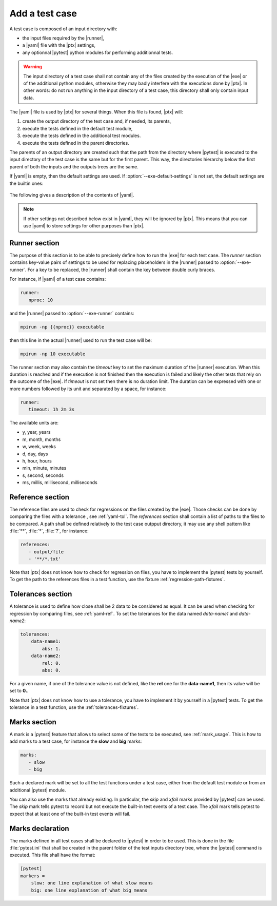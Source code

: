 .. Copyright 2020 CS Systemes d'Information, http://www.c-s.fr
..
.. This file is part of pytest-executable
..     https://www.github.com/CS-SI/pytest-executable
..
.. Licensed under the Apache License, Version 2.0 (the "License");
.. you may not use this file except in compliance with the License.
.. You may obtain a copy of the License at
..
..     http://www.apache.org/licenses/LICENSE-2.0
..
.. Unless required by applicable law or agreed to in writing, software
.. distributed under the License is distributed on an "AS IS" BASIS,
.. WITHOUT WARRANTIES OR CONDITIONS OF ANY KIND, either express or implied.
.. See the License for the specific language governing permissions and
.. limitations under the License.

.. _add-test-case-label:

Add a test case
===============

A test case is composed of an input directory with:

- the input files required by the |runner|,
- a |yaml| file with the |ptx| settings,
- any optionnal |pytest| python modules for performing additionnal tests.

.. warning::

   The input directory of a test case shall not contain any of the files created by
   the execution of the |exe| or of the additional python modules, otherwise
   they may badly interfere with the executions done by |ptx|. In other words:
   do not run anything in the input directory of a test case, this directory
   shall only contain input data.

The |yaml| file is used by |ptx| for several things. When this file is
found, |ptx| will:
   
1. create the output directory of the test case and, if needed, its parents,
2. execute the tests defined in the default test module,
3. execute the tests defined in the additional test modules.
4. execute the tests defined in the parent directories.

The parents of an output directory are created such that the path from the
directory where |pytest| is executed to the input directory of the test case is
the same but for the first parent. This way, the directories hierarchy below
the first parent of both the inputs and the outputs trees are the same.

If |yaml| is empty, then the default settings are used. If
:option:`--exe-default-settings` is not set, the default settings are the
builtin ones:

 .. literalinclude:: ../src/pytest_executable/test-settings.yaml

The following gives a description of the contents of |yaml|.

.. note::

   If other settings not described below exist in |yaml|, they will be ignored
   by |ptx|. This means that you can use |yaml| to store settings for other
   purposes than |ptx|.

.. _yaml-runner:

Runner section
--------------

The purpose of this section is to be able to precisely define how to run the
|exe| for each test case. The *runner* section contains key-value pairs of
settings to be used for replacing placeholders in the |runner| passed to
:option:`--exe-runner`. For a key to be replaced, the |runner| shall contain
the key between double curly braces.

For instance, if |yaml| of a test case contains:

.. code-block:: yaml

   runner:
      nproc: 10

and the |runner| passed to :option:`--exe-runner` contains:

.. code-block:: console

   mpirun -np {{nproc}} executable

then this line in the actual |runner| used to run the test case will be:

.. code-block:: console

   mpirun -np 10 executable

The runner section may also contain the *timeout* key to set the maximum
duration of the |runner| execution. When this duration is reached and if the
execution is not finished then the execution is failed and likely the other
tests that rely on the outcome of the |exe|. If *timeout* is not set then there
is no duration limit. The duration can be expressed with one or more numbers
followed by its unit and separated by a space, for instance:

.. code-block:: yaml

   runner:
      timeout: 1h 2m 3s

The available units are:

- y, year, years
- m, month, months
- w, week, weeks
- d, day, days
- h, hour, hours
- min, minute, minutes
- s, second, seconds
- ms, millis, millisecond, milliseconds

.. _yaml-ref:

Reference section
-----------------

The reference files are used to check for regressions on the files created by
the |exe|. Those checks can be done by comparing the files with a tolerance
, see :ref:`yaml-tol`. The *references* section shall contain a list of paths
to the files to be compared. A path shall be defined relatively to the test
case outpput directory, it may use any shell pattern like :file:`**`,
:file:`*`, :file:`?`, for instance:

.. code-block:: yaml

   references:
      - output/file
      - '**/*.txt'

Note that |ptx| does not know how to check for regression on files, you have to
implement the |pytest| tests by yourself. To get the path to the references
files in a test function, use the fixture :ref:`regression-path-fixtures`.

.. _yaml-tol:

Tolerances section
------------------

A tolerance is used to define how close shall be 2 data to be considered as
equal. It can be used when checking for regression by comparing files, see
:ref:`yaml-ref`. To set the tolerances for the data named *data-name1* and
*data-name2*:

.. code-block:: yaml

   tolerances:
       data-name1:
           abs: 1.
       data-name2:
           rel: 0.
           abs: 0.

For a given name, if one of the tolerance value is not defined, like the
**rel** one for the **data-name1**, then its value will be set to **0.**.

Note that |ptx| does not know how to use a tolerance, you have to implement it
by yourself in a |pytest| tests. To get the tolerance in a test function, use
the :ref:`tolerances-fixtures`.

.. _yaml-marks:

Marks section
-------------

A mark is a |pytest| feature that allows to select some of the tests to be
executed, see :ref:`mark_usage`. This is how to add marks to a test case, for
instance the **slow** and **big** marks:

.. code-block:: yaml

   marks:
      - slow
      - big

Such a declared mark will be set to all the test functions under a test case,
either from the default test module or from an additional |pytest| module.

You can also use the marks that already existing. In particular, the `skip` and
`xfail` marks provided by |pytest| can be used. The `skip` mark tells pytest to
record but not execute the built-in test events of a test case. The `xfail`
mark tells pytest to expect that at least one of the built-in test events will
fail.

Marks declaration
-----------------

The marks defined in all test cases shall be declared to |pytest| in order to
be used. This is done in the file :file:`pytest.ini` that shall be created in
the parent folder of the test inputs directory tree, where the |pytest| command
is executed. This file shall have the format:

.. code-block:: ini

   [pytest]
   markers =
       slow: one line explanation of what slow means
       big: one line explanation of what big means
